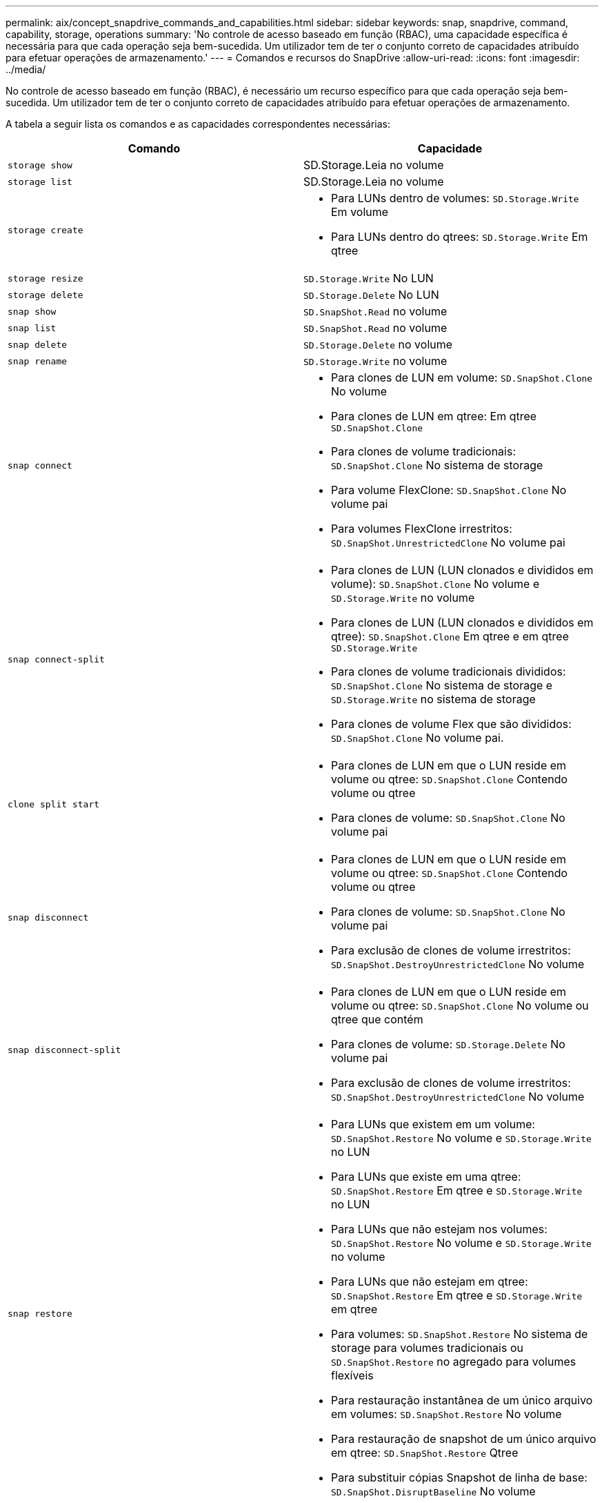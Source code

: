 ---
permalink: aix/concept_snapdrive_commands_and_capabilities.html 
sidebar: sidebar 
keywords: snap, snapdrive, command, capability, storage, operations 
summary: 'No controle de acesso baseado em função (RBAC), uma capacidade específica é necessária para que cada operação seja bem-sucedida. Um utilizador tem de ter o conjunto correto de capacidades atribuído para efetuar operações de armazenamento.' 
---
= Comandos e recursos do SnapDrive
:allow-uri-read: 
:icons: font
:imagesdir: ../media/


[role="lead"]
No controle de acesso baseado em função (RBAC), é necessário um recurso específico para que cada operação seja bem-sucedida. Um utilizador tem de ter o conjunto correto de capacidades atribuído para efetuar operações de armazenamento.

A tabela a seguir lista os comandos e as capacidades correspondentes necessárias:

|===
| Comando | Capacidade 


 a| 
`storage show`
 a| 
SD.Storage.Leia no volume



 a| 
`storage list`
 a| 
SD.Storage.Leia no volume



 a| 
`storage create`
 a| 
* Para LUNs dentro de volumes: `SD.Storage.Write` Em volume
* Para LUNs dentro do qtrees: `SD.Storage.Write` Em qtree




 a| 
`storage resize`
 a| 
`SD.Storage.Write` No LUN



 a| 
`storage delete`
 a| 
`SD.Storage.Delete` No LUN



 a| 
`snap show`
 a| 
`SD.SnapShot.Read` no volume



 a| 
`snap list`
 a| 
`SD.SnapShot.Read` no volume



 a| 
`snap delete`
 a| 
`SD.Storage.Delete` no volume



 a| 
`snap rename`
 a| 
`SD.Storage.Write` no volume



 a| 
`snap connect`
 a| 
* Para clones de LUN em volume: `SD.SnapShot.Clone` No volume
* Para clones de LUN em qtree: Em qtree `SD.SnapShot.Clone`
* Para clones de volume tradicionais: `SD.SnapShot.Clone` No sistema de storage
* Para volume FlexClone: `SD.SnapShot.Clone` No volume pai
* Para volumes FlexClone irrestritos: `SD.SnapShot.UnrestrictedClone` No volume pai




 a| 
`snap connect-split`
 a| 
* Para clones de LUN (LUN clonados e divididos em volume): `SD.SnapShot.Clone` No volume e `SD.Storage.Write` no volume
* Para clones de LUN (LUN clonados e divididos em qtree): `SD.SnapShot.Clone` Em qtree e em qtree `SD.Storage.Write`
* Para clones de volume tradicionais divididos: `SD.SnapShot.Clone` No sistema de storage e `SD.Storage.Write` no sistema de storage
* Para clones de volume Flex que são divididos: `SD.SnapShot.Clone` No volume pai.




 a| 
`clone split start`
 a| 
* Para clones de LUN em que o LUN reside em volume ou qtree: `SD.SnapShot.Clone` Contendo volume ou qtree
* Para clones de volume: `SD.SnapShot.Clone` No volume pai




 a| 
`snap disconnect`
 a| 
* Para clones de LUN em que o LUN reside em volume ou qtree: `SD.SnapShot.Clone` Contendo volume ou qtree
* Para clones de volume: `SD.SnapShot.Clone` No volume pai
* Para exclusão de clones de volume irrestritos: `SD.SnapShot.DestroyUnrestrictedClone` No volume




 a| 
`snap disconnect-split`
 a| 
* Para clones de LUN em que o LUN reside em volume ou qtree: `SD.SnapShot.Clone` No volume ou qtree que contém
* Para clones de volume: `SD.Storage.Delete` No volume pai
* Para exclusão de clones de volume irrestritos: `SD.SnapShot.DestroyUnrestrictedClone` No volume




 a| 
`snap restore`
 a| 
* Para LUNs que existem em um volume: `SD.SnapShot.Restore` No volume e `SD.Storage.Write` no LUN
* Para LUNs que existe em uma qtree: `SD.SnapShot.Restore` Em qtree e `SD.Storage.Write` no LUN
* Para LUNs que não estejam nos volumes: `SD.SnapShot.Restore` No volume e `SD.Storage.Write` no volume
* Para LUNs que não estejam em qtree: `SD.SnapShot.Restore` Em qtree e `SD.Storage.Write` em qtree
* Para volumes: `SD.SnapShot.Restore` No sistema de storage para volumes tradicionais ou `SD.SnapShot.Restore` no agregado para volumes flexíveis
* Para restauração instantânea de um único arquivo em volumes: `SD.SnapShot.Restore` No volume
* Para restauração de snapshot de um único arquivo em qtree: `SD.SnapShot.Restore` Qtree
* Para substituir cópias Snapshot de linha de base: `SD.SnapShot.DisruptBaseline` No volume




 a| 
`host connect`, `host disconnect`
 a| 
`SD.Config.Write` No LUN



 a| 
`config access`
 a| 
`SD.Config.Read` no sistema de armazenamento



 a| 
`config prepare`
 a| 
`SD.Config.Write` em pelo menos um sistema de armazenamento



 a| 
`config check`
 a| 
`SD.Config.Read` em pelo menos um sistema de armazenamento



 a| 
`config show`
 a| 
`SD.Config.Read` em pelo menos um sistema de armazenamento



 a| 
`config set`
 a| 
`SD.Config.Write` no sistema de storage



 a| 
`config set -dfm` `config set -mgmtpath`, ,
 a| 
`SD.Config.Write` em pelo menos um sistema de armazenamento



 a| 
`config delete`
 a| 
`SD.Config.Delete` no sistema de storage



 a| 
`config delete dfm_appliance`, `config delete -mgmtpath`
 a| 
`SD.Config.Delete` em pelo menos um sistema de armazenamento



 a| 
`config list`
 a| 
`SD.Config.Read` em pelo menos um sistema de armazenamento



 a| 
`config migrate set`
 a| 
`SD.Config.Write` em pelo menos um sistema de armazenamento



 a| 
`config migrate delete`
 a| 
`SD.Config.Delete` em pelo menos um sistema de armazenamento



 a| 
`config migrate list`
 a| 
`SD.Config.Read` em pelo menos um sistema de armazenamento

|===

NOTE: O SnapDrive para UNIX não verifica nenhum recurso para administrador (raiz).
